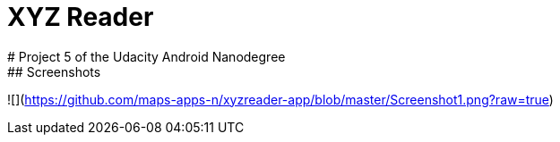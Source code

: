 = XYZ Reader
# Project 5 of the Udacity Android Nanodegree
## Screenshots
![](https://github.com/maps-apps-n/xyzreader-app/blob/master/Screenshot1.png?raw=true)

